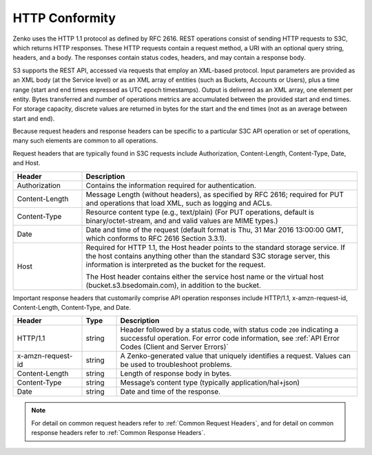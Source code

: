HTTP Conformity
---------------

Zenko uses the HTTP 1.1 protocol as defined by RFC 2616. REST operations
consist of sending HTTP requests to S3C, which returns HTTP responses. These
HTTP requests contain a request method, a URI with an optional query string,
headers, and a body. The responses contain status codes, headers, and may
contain a response body.

S3 supports the REST API, accessed via requests that employ an XML-based
protocol. Input parameters are provided as an XML body (at the Service level) or
as an XML array of entities (such as Buckets, Accounts or Users), plus a time
range (start and end times expressed as UTC epoch timestamps). Output is
delivered as an XML array, one element per entity. Bytes transferred and number
of operations metrics are accumulated between the provided start and end
times. For storage capacity, discrete values are returned in bytes for the start
and the end times (not as an average between start and end).

Because request headers and response headers can be specific to a particular S3C
API operation or set of operations, many such elements are common to all
operations.

Request headers that are typically found in S3C requests include Authorization,
Content-Length, Content-Type, Date, and Host.

.. tabularcolumns:: lL
.. table::
   :widths: 20 80

   +----------------+------------------------------------------------------+
   | Header         | Description                                          |
   +================+======================================================+
   | Authorization  | Contains the information required for authentication.|
   +----------------+------------------------------------------------------+
   | Content-Length | Message Length (without headers), as specified by    |
   |                | RFC 2616; required for PUT and operations that load  |
   |                | XML, such as logging and ACLs.                       |
   +----------------+------------------------------------------------------+
   | Content-Type   | Resource content type (e.g., text/plain) (For PUT    |
   |                | operations, default is binary/octet-stream, and      |
   |                | and valid values are MIME types.)                    |
   +----------------+------------------------------------------------------+
   | Date           | Date and time of the request (default format is Thu, |
   |                | 31 Mar 2016 13:00:00 GMT, which conforms to RFC 2616 |
   |                | Section 3.3.1).                                      |
   +----------------+------------------------------------------------------+
   | Host           | Required for HTTP 1.1, the Host header points to the |
   |                | standard storage service. If the host contains       |
   |                | anything other than the standard S3C storage server, |
   |                | this information is interpreted as the bucket for    |
   |                | the request.                                         |
   |                |                                                      |
   |                | The Host header contains either the service host     |
   |                | name or the virtual host (bucket.s3.bsedomain.com),  |
   |                | in addition to the bucket.                           |
   +----------------+------------------------------------------------------+

Important response headers that customarily comprise API operation responses
include HTTP/1.1, x-amzn-request-id, Content-Length, Content-Type, and Date.

.. tabularcolumns:: llL
.. table::
   :widths: 20 10 70

   +-------------------+--------+----------------------------------------------+
   | Header            | Type   | Description                                  |
   +===================+========+==============================================+
   | HTTP/1.1          | string | Header followed by a status code, with       |
   |                   |        | status code ``200`` indicating a successful  |
   |                   |        | operation. For error code information, see   |
   |                   |        | :ref:`API Error Codes (Client and Server     |
   |                   |        | Errors)`                                     |
   +-------------------+--------+----------------------------------------------+
   | x-amzn-request-id | string | A  Zenko-generated value that uniquely       |
   |                   |        | identifies a request. Values can be used to  |
   |                   |        | troubleshoot problems.                       |
   +-------------------+--------+----------------------------------------------+
   | Content-Length    | string | Length of response body in bytes.            |
   +-------------------+--------+----------------------------------------------+
   | Content-Type      | string | Message’s content type (typically            |
   |                   |        | application/hal+json)                        |
   +-------------------+--------+----------------------------------------------+
   | Date              | string | Date and time of the response.               |
   +-------------------+--------+----------------------------------------------+

.. note::

   For detail on common request headers refer to :ref:`Common Request Headers`,
   and for detail on common response headers refer to :ref:`Common Response
   Headers`.
